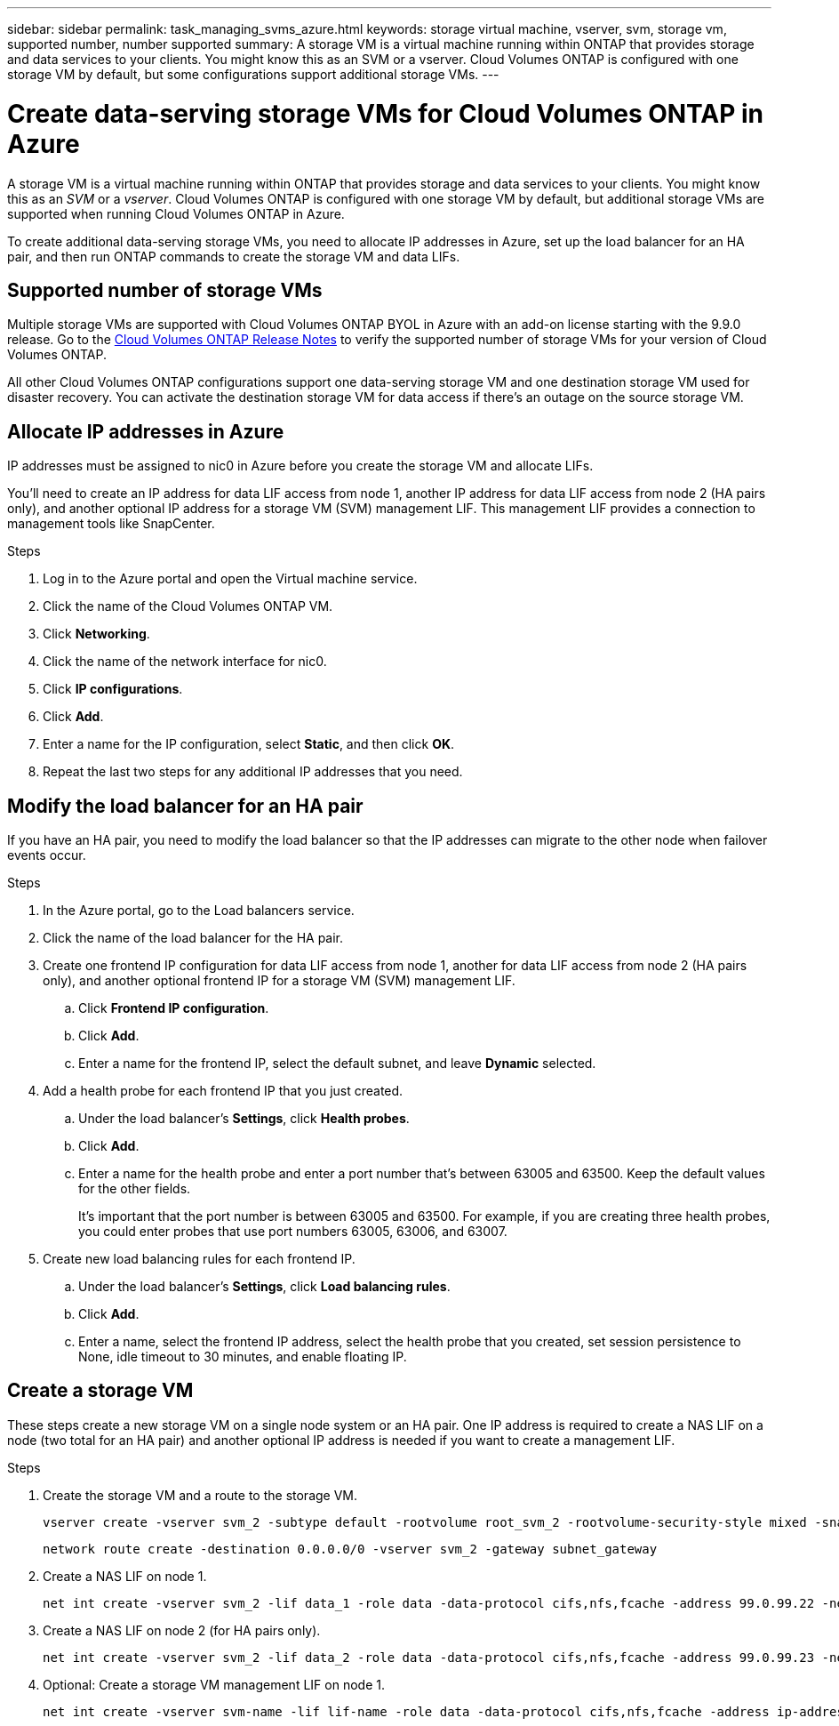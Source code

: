 ---
sidebar: sidebar
permalink: task_managing_svms_azure.html
keywords: storage virtual machine, vserver, svm, storage vm, supported number, number supported
summary: A storage VM is a virtual machine running within ONTAP that provides storage and data services to your clients. You might know this as an SVM or a vserver. Cloud Volumes ONTAP is configured with one storage VM by default, but some configurations support additional storage VMs.
---

= Create data-serving storage VMs for Cloud Volumes ONTAP in Azure
:toc: macro
:hardbreaks:
:nofooter:
:icons: font
:linkattrs:
:imagesdir: ./media/

[.lead]
A storage VM is a virtual machine running within ONTAP that provides storage and data services to your clients. You might know this as an _SVM_ or a _vserver_. Cloud Volumes ONTAP is configured with one storage VM by default, but additional storage VMs are supported when running Cloud Volumes ONTAP in Azure.

To create additional data-serving storage VMs, you need to allocate IP addresses in Azure, set up the load balancer for an HA pair, and then run ONTAP commands to create the storage VM and data LIFs.

== Supported number of storage VMs

Multiple storage VMs are supported with Cloud Volumes ONTAP BYOL in Azure with an add-on license starting with the 9.9.0 release. Go to the https://docs.netapp.com/us-en/cloud-volumes-ontap/index.html[Cloud Volumes ONTAP Release Notes^] to verify the supported number of storage VMs for your version of Cloud Volumes ONTAP.

All other Cloud Volumes ONTAP configurations support one data-serving storage VM and one destination storage VM used for disaster recovery. You can activate the destination storage VM for data access if there's an outage on the source storage VM.

== Allocate IP addresses in Azure

IP addresses must be assigned to nic0 in Azure before you create the storage VM and allocate LIFs.

You'll need to create an IP address for data LIF access from node 1, another IP address for data LIF access from node 2 (HA pairs only), and another optional IP address for a storage VM (SVM) management LIF. This management LIF provides a connection to management tools like SnapCenter.

.Steps

. Log in to the Azure portal and open the Virtual machine service.

. Click the name of the Cloud Volumes ONTAP VM.

. Click *Networking*.

. Click the name of the network interface for nic0.

. Click *IP configurations*.

. Click *Add*.

. Enter a name for the IP configuration, select *Static*, and then click *OK*.

. Repeat the last two steps for any additional IP addresses that you need.

== Modify the load balancer for an HA pair

If you have an HA pair, you need to modify the load balancer so that the IP addresses can migrate to the other node when failover events occur.

.Steps

. In the Azure portal, go to the Load balancers service.

. Click the name of the load balancer for the HA pair.

. Create one frontend IP configuration for data LIF access from node 1, another for data LIF access from node 2 (HA pairs only), and another optional frontend IP for a storage VM (SVM) management LIF.

.. Click *Frontend IP configuration*.

.. Click *Add*.

.. Enter a name for the frontend IP, select the default subnet, and leave *Dynamic* selected.

. Add a health probe for each frontend IP that you just created.

.. Under the load balancer's *Settings*, click *Health probes*.

.. Click *Add*.

.. Enter a name for the health probe and enter a port number that's between 63005 and 63500. Keep the default values for the other fields.
+
It's important that the port number is between 63005 and 63500. For example, if you are creating three health probes, you could enter probes that use port numbers 63005, 63006, and 63007.

. Create new load balancing rules for each frontend IP.

.. Under the load balancer's *Settings*, click *Load balancing rules*.

.. Click *Add*.

.. Enter a name, select the frontend IP address, select the health probe that you created, set session persistence to None, idle timeout to 30 minutes, and enable floating IP.

== Create a storage VM

These steps create a new storage VM on a single node system or an HA pair. One IP address is required to create a NAS LIF on a node (two total for an HA pair) and another optional IP address is needed if you want to create a management LIF.

.Steps

. Create the storage VM and a route to the storage VM.
+
[source,cli]
vserver create -vserver svm_2 -subtype default -rootvolume root_svm_2 -rootvolume-security-style mixed -snapshot-policy default
+
[source,cli]
network route create -destination 0.0.0.0/0 -vserver svm_2 -gateway subnet_gateway

. Create a NAS LIF on node 1.
+
[source,cli]
net int create -vserver svm_2 -lif data_1 -role data -data-protocol cifs,nfs,fcache -address 99.0.99.22 -netmask-length 24 -home-node MultiSVMforHA-01 -status-admin up -failover-policy system-defined -firewall-policy data -home-port e0a -auto-revert true -failover-group Default -probe-port 63006

. Create a NAS LIF on node 2 (for HA pairs only).
+
[source,cli]
net int create -vserver svm_2 -lif data_2 -role data -data-protocol cifs,nfs,fcache -address 99.0.99.23 -netmask-length 24 -home-node MultiSVMforHA-02 -status-admin up -failover-policy system-defined -firewall-policy data -home-port e0a -auto-revert true -failover-group Default -probe-port 63007

. Optional: Create a storage VM management LIF on node 1.
+
[source,cli]
net int create -vserver svm-name -lif lif-name -role data -data-protocol cifs,nfs,fcache -address ip-address -netmask-length 24 -home-node node1 -status-admin up -failover-policy system-defined -firewall-policy data -home-port e0a -auto-revert true -failover-group Default -probe-port port-number
